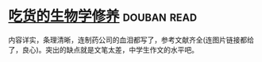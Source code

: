 * [[https://book.douban.com/subject/26876440/][吃货的生物学修养]]    :douban:read:
内容详实，条理清晰，连制药公司的血泪都写了，参考文献齐全(连图片链接都给了，良心)。突出的缺点就是文笔太差，中学生作文的水平吧。
